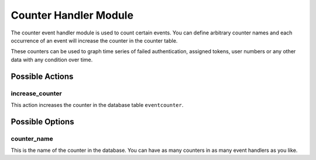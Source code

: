 .. _counterhandler:

Counter Handler Module
----------------------

.. index:: Counter Handler, Handler Modules

The counter event handler module is used to count certain events.
You can define arbitrary counter names and each occurrence of an event will
increase the counter in the counter table.

These counters can be used to graph time series of failed authentication, assigned tokens,
user numbers or any other data with any condition over time.

Possible Actions
~~~~~~~~~~~~~~~~

increase_counter
................

This action increases the counter in the database table ``eventcounter``.

Possible Options
~~~~~~~~~~~~~~~~

counter_name
............

This is the name of the counter in the database.
You can have as many counters in as many event handlers as you like.